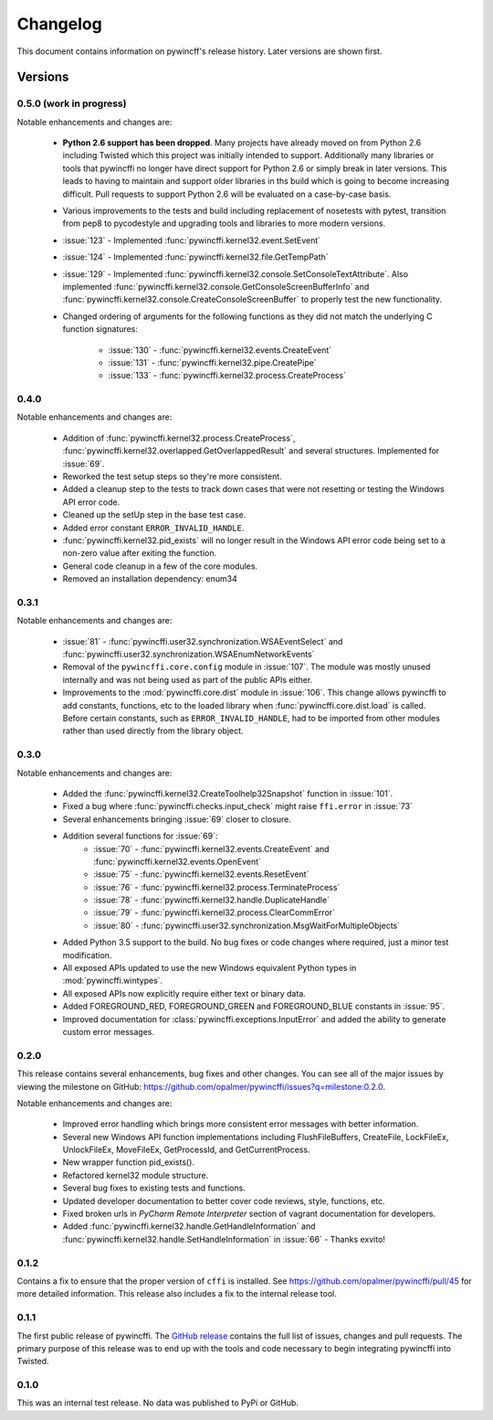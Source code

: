 Changelog
=========

This document contains information on pywincff's release history.  Later
versions are shown first.


Versions
--------

0.5.0 (work in progress)
~~~~~~~~~~~~~~~~~~~~~~~~

Notable enhancements and changes are:

    * **Python 2.6 support has been dropped**. Many projects have already moved
      on from Python 2.6 including Twisted which this project was initially
      intended to support. Additionally many libraries or tools that pywincffi
      no longer have direct support for Python 2.6 or simply break in later
      versions. This leads to having to maintain and support older libraries
      in ths build which is going to become increasing difficult. Pull requests
      to support Python 2.6 will be evaluated on a case-by-case basis.
    * Various improvements to the tests and build including replacement of
      nosetests with pytest, transition from pep8 to pycodestyle and upgrading
      tools and libraries to more modern versions.
    * :issue:`123` - Implemented :func:`pywincffi.kernel32.event.SetEvent`
    * :issue:`124` - Implemented :func:`pywincffi.kernel32.file.GetTempPath`
    * :issue:`129` - Implemented :func:`pywincffi.kernel32.console.SetConsoleTextAttribute`. Also
      implemented :func:`pywincffi.kernel32.console.GetConsoleScreenBufferInfo` and
      :func:`pywincffi.kernel32.console.CreateConsoleScreenBuffer` to properly test
      the new functionality.
    * Changed ordering of arguments for the following functions as they
      did not match the underlying C function signatures:

        * :issue:`130` - :func:`pywincffi.kernel32.events.CreateEvent`
        * :issue:`131` - :func:`pywincffi.kernel32.pipe.CreatePipe`
        * :issue:`133` - :func:`pywincffi.kernel32.process.CreateProcess`

0.4.0
~~~~~

Notable enhancements and changes are:

    * Addition of :func:`pywincffi.kernel32.process.CreateProcess`,
      :func:`pywincffi.kernel32.overlapped.GetOverlappedResult` and
      several structures.  Implemented for :issue:`69`.
    * Reworked the test setup steps so they're more consistent.
    * Added a cleanup step to the tests to track down cases that were not
      resetting or testing the Windows API error code.
    * Cleaned up the setUp step in the base test case.
    * Added error constant ``ERROR_INVALID_HANDLE``.
    * :func:`pywincffi.kernel32.pid_exists` will no longer result in the
      Windows API error code being set to a non-zero value after exiting the
      function.
    * General code cleanup in a few of the core modules.
    * Removed an installation dependency: enum34

0.3.1
~~~~~

Notable enhancements and changes are:

    * :issue:`81` - :func:`pywincffi.user32.synchronization.WSAEventSelect` and
      :func:`pywincffi.user32.synchronization.WSAEnumNetworkEvents`
    * Removal of the ``pywincffi.core.config`` module in :issue:`107`.  The
      module was mostly unused internally and was not being used as part of
      the public APIs either.
    * Improvements to the :mod:`pywincffi.core.dist` module in :issue:`106`.
      This change allows pywincffi to add constants, functions, etc to the
      loaded library when :func:`pywincffi.core.dist.load` is called.  Before
      certain constants, such as ``ERROR_INVALID_HANDLE``, had to be imported
      from other modules rather than used directly from the library object.

0.3.0
~~~~~

Notable enhancements and changes are:

    * Added the :func:`pywincffi.kernel32.CreateToolhelp32Snapshot` function
      in :issue:`101`.
    * Fixed a bug where :func:`pywincffi.checks.input_check` might raise
      ``ffi.error`` in :issue:`73`
    * Several enhancements bringing :issue:`69` closer to closure.
    * Addition several functions for :issue:`69`:
        * :issue:`70` - :func:`pywincffi.kernel32.events.CreateEvent` and
          :func:`pywincffi.kernel32.events.OpenEvent`
        * :issue:`75` - :func:`pywincffi.kernel32.events.ResetEvent`
        * :issue:`76` - :func:`pywincffi.kernel32.process.TerminateProcess`
        * :issue:`78` - :func:`pywincffi.kernel32.handle.DuplicateHandle`
        * :issue:`79` - :func:`pywincffi.kernel32.process.ClearCommError`
        * :issue:`80` - :func:`pywincffi.user32.synchronization.MsgWaitForMultipleObjects`
    * Added Python 3.5 support to the build.  No bug fixes or code changes
      where required, just a minor test modification.
    * All exposed APIs updated to use the new Windows equivalent Python types
      in :mod:`pywincffi.wintypes`.
    * All exposed APIs now explicitly require either text or binary data.
    * Added FOREGROUND_RED, FOREGROUND_GREEN and FOREGROUND_BLUE constants in
      :issue:`95`.
    * Improved documentation for :class:`pywincffi.exceptions.InputError` and
      added the ability to generate custom error messages.

0.2.0
~~~~~

This release contains several enhancements, bug fixes and other
changes.  You can see all of the major issues by viewing the milestone
on GitHub: https://github.com/opalmer/pywincffi/issues?q=milestone:0.2.0.

Notable enhancements and changes are:

    * Improved error handling which brings more consistent error messages with
      better information.
    * Several new Windows API function implementations including
      FlushFileBuffers, CreateFile, LockFileEx, UnlockFileEx, MoveFileEx,
      GetProcessId, and GetCurrentProcess.
    * New wrapper function pid_exists().
    * Refactored kernel32 module structure.
    * Several bug fixes to existing tests and functions.
    * Updated developer documentation to better cover code reviews, style,
      functions, etc.
    * Fixed broken urls in `PyCharm Remote Interpreter` section of vagrant
      documentation for developers.
    * Added :func:`pywincffi.kernel32.handle.GetHandleInformation` and
      :func:`pywincffi.kernel32.handle.SetHandleInformation` in
      :issue:`66` - Thanks exvito!

0.1.2
~~~~~

Contains a fix to ensure that the proper version of ``cffi`` is
installed.  See https://github.com/opalmer/pywincffi/pull/45 for more
detailed information.  This release also includes a fix to the internal
release tool.

0.1.1
~~~~~

The first public release of pywincffi.  The
`GitHub release <https://github.com/opalmer/pywincffi/releases/tag/0.1.1>`_
contains the full list of issues, changes and pull requests.  The primary
purpose of this release was to end up with the tools and code necessary to
begin integrating pywincffi into Twisted.


0.1.0
~~~~~

This was an internal test release.  No data was published to PyPi or GitHub.


